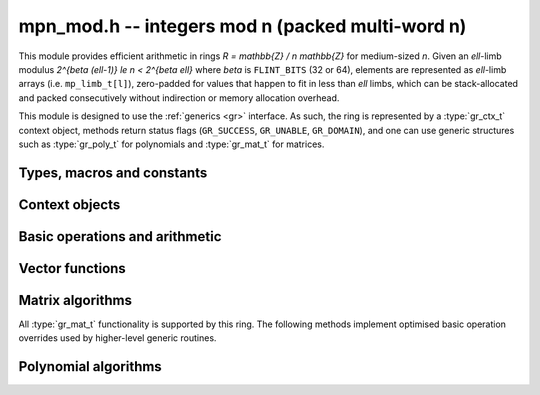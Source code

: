 .. _mpn-mod:

**mpn_mod.h** -- integers mod n (packed multi-word n)
===============================================================================

This module provides efficient arithmetic in rings
`R = \mathbb{Z} / n \mathbb{Z}` for medium-sized `n`.
Given an `\ell`-limb modulus `2^{\beta (\ell-1)} \le n < 2^{\beta \ell}`
where `\beta` is ``FLINT_BITS`` (32 or 64),
elements are represented as `\ell`-limb arrays (i.e. ``mp_limb_t[l]``),
zero-padded for values that happen to fit in less than `\ell` limbs,
which can be stack-allocated and packed consecutively
without indirection or memory allocation overhead.

This module is designed to use the :ref:`generics <gr>` interface.
As such, the ring is represented by a :type:`gr_ctx_t` context object,
methods return status flags (``GR_SUCCESS``, ``GR_UNABLE``, ``GR_DOMAIN``),
and one can use generic structures such as :type:`gr_poly_t` for
polynomials and :type:`gr_mat_t` for matrices.

Types, macros and constants
-------------------------------------------------------------------------------

.. macro :: MPN_MOD_MIN_LIMBS
            MPN_MOD_MAX_LIMBS

    The number of limbs `\ell` permitted in a modulus. The current limits
    are `2 \le \ell \le 16`, permitting moduli up to 512 bits on
    32-bit machines and 1024 bits on 64-bit machines.
    We exclude single-limb moduli since these are covered by
    :ref:`nmod <nmod>` arithmetic, and this allows not bothering
    with various degenerate cases.
    The upper limit exists so that elements and temporary buffers
    are safe to allocate on the stack and so that simple operations
    like swapping or zeroing elements are not too expensive
    compared to a pointer-and-size representation.
    A second reason is that the algorithms in this module have
    been tuned only for moduli in a certain range.
    For larger moduli, one should use :ref:`fmpz_mod <fmpz-mod>` instead.
    The upper limit might be increased in the future.

Context objects
-------------------------------------------------------------------------------

.. function:: int gr_ctx_init_mpn_mod(gr_ctx_t ctx, const fmpz_t n)
              int _gr_ctx_init_mpn_mod(gr_ctx_t ctx, mp_srcptr n, mp_size_t nlimbs)

    Initializes *ctx* to the ring `\mathbb{Z}/n\mathbb{Z}`
    of integers modulo *n* where elements are ``mp_limb_t`` arrays with
    the same number of limbs as *n*. This constructor does no
    initialization and returns ``GR_DOMAIN`` if the modulus is nonpositive,
    or ``GR_UNABLE`` if the modulus is not in bounds.

.. function:: void gr_ctx_init_mpn_mod_randtest(gr_ctx_t ctx, flint_rand_t state)

    Initializes *ctx* to a ring with a random modulus.

.. macro:: MPN_MOD_CTX_NLIMBS(ctx)

    Retrives the number of limbs `\ell` of the modulus.

.. macro:: MPN_MOD_CTX_MODULUS_BITS

    Retrieves the number of bits of the modulus.

.. macro:: MPN_MOD_CTX_MODULUS(ctx)

    Pointer to the limbs of the modulus.

.. macro:: MPN_MOD_CTX_NORM(ctx)

    An integer indicating the number of leading zero bits in the most
    significant limb of the modulus.

.. macro:: MPN_MOD_CTX_MODULUS_NORMED(ctx)

    Pointer to a copy of the modulus left-shifted so that the
    most significant bit is in a limb boundary.

.. macro:: MPN_MOD_CTX_MODULUS_PREINV(ctx)

    Pointer to a precomputed inverse of the (normed) modulus.

.. macro:: MPN_MOD_CTX_IS_PRIME(ctx)

    A :type:`truth_t` flag indicating whether `n` is prime.

.. function:: void gr_ctx_mpn_mod_set_primality(gr_ctx_t ctx, truth_t is_prime)

    Set the flag indicating whether `n` is prime. Setting this to ``T_TRUE``
    speeds up some algorithms which can assume that the ring
    is actually a field.

Basic operations and arithmetic
-------------------------------------------------------------------------------

.. function:: int mpn_mod_ctx_write(gr_stream_t out, gr_ctx_t ctx)
              void mpn_mod_ctx_clear(gr_ctx_t ctx)
              truth_t mpn_mod_ctx_is_field(gr_ctx_t ctx)
              void mpn_mod_init(mp_ptr x, gr_ctx_t ctx)
              void mpn_mod_clear(mp_ptr x, gr_ctx_t ctx)
              void mpn_mod_swap(mp_ptr x, mp_ptr y, gr_ctx_t ctx)
              int mpn_mod_set(mp_ptr res, mp_srcptr x, gr_ctx_t ctx)
              int mpn_mod_zero(mp_ptr res, gr_ctx_t ctx)
              int mpn_mod_one(mp_ptr res, gr_ctx_t ctx)
              int mpn_mod_set_ui(mp_ptr res, ulong x, gr_ctx_t ctx)
              int mpn_mod_set_si(mp_ptr res, slong x, gr_ctx_t ctx)
              int mpn_mod_neg_one(mp_ptr res, gr_ctx_t ctx)
              int mpn_mod_set_mpn(mp_ptr res, mp_srcptr x, mp_size_t xn, gr_ctx_t ctx)
              int mpn_mod_set_fmpz(mp_ptr res, const fmpz_t x, gr_ctx_t ctx)
              int mpn_mod_set_other(mp_ptr res, gr_ptr v, gr_ctx_t v_ctx, gr_ctx_t ctx)
              int mpn_mod_randtest(mp_ptr res, flint_rand_t state, gr_ctx_t ctx)
              int mpn_mod_write(gr_stream_t out, mp_srcptr x, gr_ctx_t ctx)
              int mpn_mod_get_fmpz(fmpz_t res, mp_srcptr x, gr_ctx_t ctx)
              truth_t mpn_mod_is_zero(mp_srcptr x, gr_ctx_t ctx)
              truth_t mpn_mod_is_one(mp_srcptr x, gr_ctx_t ctx)
              truth_t mpn_mod_is_neg_one(gr_srcptr x, gr_ctx_t ctx)
              truth_t mpn_mod_equal(mp_srcptr x, mp_srcptr y, gr_ctx_t ctx)
              int mpn_mod_neg(mp_ptr res, mp_srcptr x, gr_ctx_t ctx)
              int mpn_mod_add(mp_ptr res, mp_srcptr x, mp_srcptr y, gr_ctx_t ctx)
              int mpn_mod_sub(mp_ptr res, mp_srcptr x, mp_srcptr y, gr_ctx_t ctx)
              int mpn_mod_add_ui(mp_ptr res, mp_srcptr x, ulong y, gr_ctx_t ctx)
              int mpn_mod_sub_ui(mp_ptr res, mp_srcptr x, ulong y, gr_ctx_t ctx)
              int mpn_mod_add_si(mp_ptr res, mp_srcptr x, slong y, gr_ctx_t ctx)
              int mpn_mod_sub_si(mp_ptr res, mp_srcptr x, slong y, gr_ctx_t ctx)
              int mpn_mod_add_fmpz(mp_ptr res, mp_srcptr x, const fmpz_t y, gr_ctx_t ctx)
              int mpn_mod_sub_fmpz(mp_ptr res, mp_srcptr x, const fmpz_t y, gr_ctx_t ctx)
              int mpn_mod_mul(mp_ptr res, mp_srcptr x, mp_srcptr y, gr_ctx_t ctx)
              int mpn_mod_mul_ui(mp_ptr res, mp_srcptr x, ulong y, gr_ctx_t ctx)
              int mpn_mod_mul_si(mp_ptr res, mp_srcptr x, slong y, gr_ctx_t ctx)
              int mpn_mod_mul_fmpz(mp_ptr res, mp_srcptr x, const fmpz_t y, gr_ctx_t ctx)
              int mpn_mod_addmul(mp_ptr res, mp_srcptr x, mp_srcptr y, gr_ctx_t ctx)
              int mpn_mod_addmul_ui(mp_ptr res, mp_srcptr x, ulong y, gr_ctx_t ctx)
              int mpn_mod_addmul_si(mp_ptr res, mp_srcptr x, slong y, gr_ctx_t ctx)
              int mpn_mod_addmul_fmpz(mp_ptr res, mp_srcptr x, const fmpz_t y, gr_ctx_t ctx)
              int mpn_mod_submul(mp_ptr res, mp_srcptr x, mp_srcptr y, gr_ctx_t ctx)
              int mpn_mod_submul_ui(mp_ptr res, mp_srcptr x, ulong y, gr_ctx_t ctx)
              int mpn_mod_submul_si(mp_ptr res, mp_srcptr x, slong y, gr_ctx_t ctx)
              int mpn_mod_submul_fmpz(mp_ptr res, mp_srcptr x, const fmpz_t y, gr_ctx_t ctx)
              int mpn_mod_sqr(mp_ptr res, mp_srcptr x, gr_ctx_t ctx)
              int mpn_mod_inv(mp_ptr res, mp_srcptr x, gr_ctx_t ctx)
              int mpn_mod_div(mp_ptr res, mp_srcptr x, mp_srcptr y, gr_ctx_t ctx)

    Basic functionality for the ``gr`` method table.
    These methods are interchangeable with their ``gr`` counterparts.
    For example, ``mpn_mod_add(res, x, y, ctx)`` is equivalent to
    ``gr_add(res, x, y, ctx)``.
    The former can be slightly faster as it avoids the indirection of the
    method table lookup.

Vector functions
-------------------------------------------------------------------------------

.. function:: int _mpn_mod_vec_zero(mp_ptr res, slong len, gr_ctx_t ctx)
              int _mpn_mod_vec_clear(mp_ptr res, slong len, gr_ctx_t ctx)
              int _mpn_mod_vec_set(mp_ptr res, mp_srcptr x, slong len, gr_ctx_t ctx)
              void _mpn_mod_vec_swap(mp_ptr vec1, mp_ptr vec2, slong len, gr_ctx_t ctx)
              int _mpn_mod_vec_neg(mp_ptr res, mp_srcptr x, slong len, gr_ctx_t ctx)
              int _mpn_mod_vec_add(mp_ptr res, mp_srcptr x, mp_srcptr y, slong len, gr_ctx_t ctx)
              int _mpn_mod_vec_sub(mp_ptr res, mp_srcptr x, mp_srcptr y, slong len, gr_ctx_t ctx)
              int _mpn_mod_vec_mul(mp_ptr res, mp_srcptr x, mp_srcptr y, slong len, gr_ctx_t ctx)
              int _mpn_mod_vec_mul_scalar(mp_ptr res, mp_srcptr x, slong len, mp_srcptr y, gr_ctx_t ctx)
              int _mpn_mod_scalar_mul_vec(mp_ptr res, mp_srcptr y, mp_srcptr x, slong len, gr_ctx_t ctx)
              int _mpn_mod_vec_addmul_scalar(mp_ptr res, mp_srcptr x, slong len, mp_srcptr y, gr_ctx_t ctx)
              int _mpn_mod_vec_dot(mp_ptr res, mp_srcptr initial, int subtract, mp_srcptr vec1, mp_srcptr vec2, slong len, gr_ctx_t ctx)
              int _mpn_mod_vec_dot_rev(mp_ptr res, mp_srcptr initial, int subtract, mp_srcptr vec1, mp_srcptr vec2, slong len, gr_ctx_t ctx)

    Overrides for generic ``gr`` vector operations with inlined or partially inlined
    code for reduced overhead.

Matrix algorithms
-------------------------------------------------------------------------------

All :type:`gr_mat_t` functionality is supported by this ring.
The following methods implement optimised basic operation overrides
used by higher-level generic routines.

.. function:: int mpn_mod_mat_mul_waksman(gr_mat_t C, const gr_mat_t A, const gr_mat_t B, gr_ctx_t ctx)

    Waksman's matrix multiplication algorithm using `n^3/2 + O(n)` scalar multiplications.
    The operations are done with delayed reduction.

.. function:: int mpn_mod_mat_mul_multi_mod(gr_mat_t C, const gr_mat_t A, const gr_mat_t B, gr_ctx_t ctx)

    Reduces matrix multiplication to several ``nmod_mat`` matrix multiplications
    followed by CRT reconstruction. Supports multithreading.

.. function:: int mpn_mod_mat_mul(gr_mat_t C, const gr_mat_t A, const gr_mat_t B, gr_ctx_t ctx)

    Dispatches among classical, Waksman and multimodular
    matrix multiplication according to which method is expected
    to perform better for the given dimensions and modulus.
    Strassen is currently not used as the other methods were determined
    to perform better.

.. function:: int mpn_mod_mat_nonsingular_solve_tril(gr_mat_t X, const gr_mat_t L, const gr_mat_t B, int unit, gr_ctx_t ctx)
              int mpn_mod_mat_nonsingular_solve_triu(gr_mat_t X, const gr_mat_t U, const gr_mat_t B, int unit, gr_ctx_t ctx)

    Dispatches to an appropriate generic algorithm (classical
    or block recursive) for triangular solving.

.. function:: int mpn_mod_mat_lu_classical_delayed(slong * res_rank, slong * P, gr_mat_t A, const gr_mat_t A_in, int rank_check, gr_ctx_t ctx)

    Classical LU factorization with delayed modular reductions.

.. function:: int mpn_mod_mat_lu(slong * rank, slong * P, gr_mat_t LU, const gr_mat_t A, int rank_check, gr_ctx_t ctx)

    Dispatches between classical, delayed-reduction and recursive LU factorization.

.. function:: int mpn_mod_mat_det(mp_ptr res, const gr_mat_t A, gr_ctx_t ctx)

    Dispatches to an appropriate generic algorithm for computing the
    determinant.

Polynomial algorithms
-------------------------------------------------------------------------------

.. function:: int _mpn_mod_poly_mullow_KS(mp_ptr res, mp_srcptr poly1, slong len1, mp_srcptr poly2, slong len2, slong len, gr_ctx_t ctx)

    Polynomial multiplication using Kronecker substitution (bit packing).
